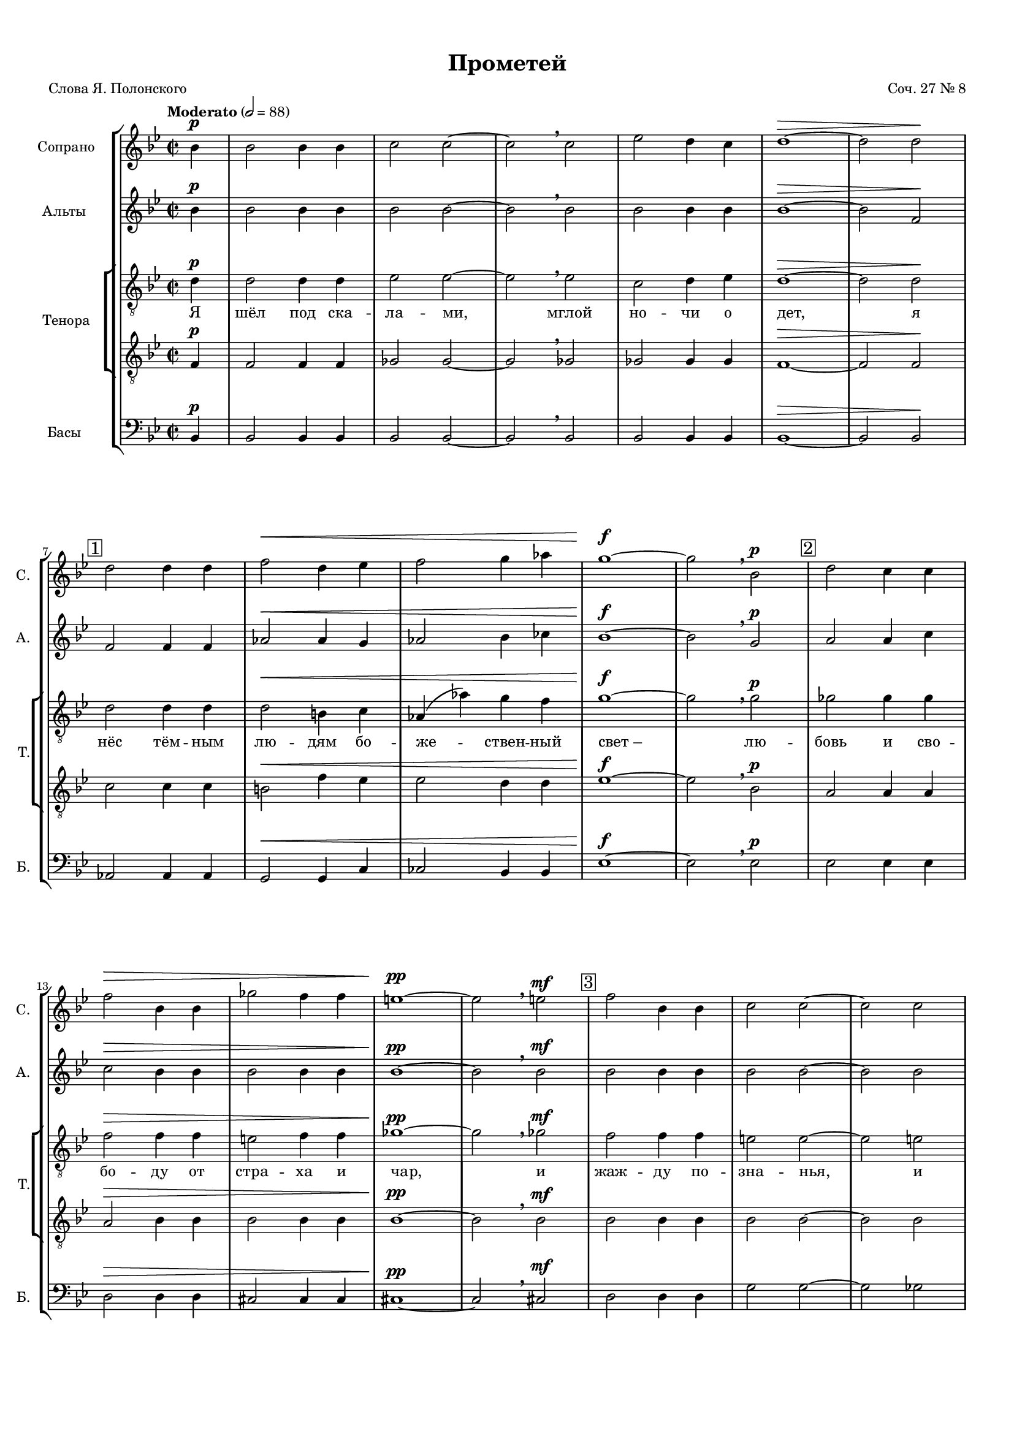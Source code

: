 
\version "2.18.2"
% automatically converted by musicxml2ly from prometheus.xml

\header {
    worknumber = "27"
    encodingdate = "2016-04-15"
    title = "Прометей"
    encodingsoftware = "MuseScore 2.0.3"
    composer = "Соч. 27 № 8"
    poet = "Слова Я. Полонского"
    }

#(set-global-staff-size 15)
\paper {
    paper-width = 21.01\cm
    paper-height = 29.69\cm
    top-margin = 1.0\cm
    bottom-margin = 2.0\cm
    left-margin = 1.0\cm
    right-margin = 1.0\cm
    }
\layout {
    \context { \Score
        skipBars = ##t
        autoBeaming = ##f
        }
    }
PartPOneVoiceOne =  \relative bes' {
    \dynamicUp
    \clef "treble" \key bes \major \time 2/2 \partial 4 \tempo "Moderato" 2=88 bes4
    \p | % 1
    bes2 bes4 bes4 | % 2
    c2 c2 ~ | % 3
    c2 \breathe c2 | % 4
    es2 d4 c4 | % 5
    d1 \> ~ | % 6
    d2 d2 \! \break | % 7
    \mark \markup { \box { 1 } } | % 7
    d2 d4 d4 | % 8
    f2 \< d4 es4 | % 9
    f2 g4 as4 | \barNumberCheck #10
    g1 \! \f ~ | % 11
    g2 \breathe bes,2 \p | % 12
    \mark \markup { \box { 2 } } | % 12
    d2 c4 c4 \break | % 13
    f2 \> bes,4 bes4 | % 14
    ges'2 f4 f4 | % 15
    e1 \! \pp ~ | % 16
    e2 \breathe e2 \mf | % 17
    \mark \markup { \box { 3 } } | % 17
    f2 bes,4 bes4 | % 18
    c2 c2 ~ | % 19
    c2 c2 \pageBreak | \barNumberCheck #20
    c2 d4 es4 | % 21
    d1 \p \> ~ | % 22
    d2 ~ d8 r8 \! r4 \bar "||"
    \key f \major \time 4/4 | % 23
    \mark \markup { \box { 4 } } \tempo "Allegro moderato" 4=144
    R1*2 \break | % 25
    R1*2 | % 27
    \mark \markup { \box { 5 } } | % 27
    r2. c4 \f ~
    \break | % 28
    c8 d8 bes8 c8 a2 ( ~ | % 29
    a4 g8 [ f8 ] g2 ~ | \barNumberCheck #30
    g8 [ a8 ) ] f2 e4 | % 31
    \mark \markup { \box { 6 } } | % 31
    a4. ( g8 ) a4 f4 ( ~ \pageBreak | % 32
    f4 g4 c,2 ) | % 33
    f2 r2 | % 34
    r2 g2 \f ~ | % 35
    \mark \markup { \box { 7 } } | % 35
    g8 fis8 g8 a8 bes8 ( [ c8 ) ] d4 \break | % 36
    es4 ( f2 ) es4 ~ | % 37
    es4 d2 \> c4 | % 38
    bes4 \! \mf ( c4 ) a4 bes4 ( ~ | % 39
    bes4 a4 bes4 a8 [ bes8 ) ] \break | \barNumberCheck #40
    \mark \markup { \box { 8 } } | \barNumberCheck #40
    c4 f4. -> g8 f4 ~ | % 41
    f4 bes,4 \< c4 d4 | % 42
    es4 ( f4 g2 \! ~ \pageBreak | % 43
    g8 ) f8 f2 es4 ( ~ | % 44
    es8 [ d8 ) ] d4 ( c4 ) bes4 ~ \bar "||"
    \key bes \major \time 5/4 | % 45
    \mark \markup { \box { 9 } } bes4 d4 ~ d8 es8 c8 d8 bes4 ( ~ \break
    | % 46
    bes8 [ a8 ] c4 ~ c8 [ d8 ] bes8 [ c8 ] a4 ~ | % 47
    a8 ) g8 bes4 ~ bes8 c8 a8 bes8 g4 ( ~ | % 48
    g8 [ f8 ] a4 ~ a8 [ bes8 ] g8 [ a8 ] f4 ~ \bar "||"
    \break | % 49
    \key f \major \time 4/4 f8 [ f8 ] es4 ) d2 ~ | \barNumberCheck #50
    \mark \markup { \box { 10 } } | \barNumberCheck #50
    d4 r4 r2 | % 51
    R1*2 \pageBreak | % 53
    R1*3 | % 56
    \mark \markup { \box { 11 } } | % 56
    R1 \break | % 57
    R1*3 \break | \barNumberCheck #60
    \mark \markup { \box { 12 } } | \barNumberCheck #60
    R1*3 \pageBreak | % 63
    R1 | % 64
    \mark \markup { \box { 13 } } | % 64
    R1*3 \break | % 67
    R1*22 \break | % 89
    R1*22 \pageBreak | % 111
    R1*22 \break | % 133
    R1*22 \break | % 155
    R1*4 \bar "|."
    }

PartPOneVoiceOneLyricsOne =  \lyricmode { \skip4 \skip4 \skip4 \skip4
    \skip4 \skip4 \skip4 \skip4 \skip4 \skip4 \skip4 \skip4 \skip4
    \skip4 \skip4 \skip4 \skip4 \skip4 \skip4 \skip4 \skip4 \skip4
    \skip4 \skip4 \skip4 \skip4 \skip4 \skip4 \skip4 \skip4 \skip4
    \skip4 \skip4 \skip4 \skip4 \skip4 \skip4 \skip4 \skip4 \skip4
    \skip4 \skip4 \skip4 \skip4 "И" "про" -- "сну" -- "лись" "бо" --
    "ги," "про" -- "сну" -- "лись" "бо" -- "ги," "вдруг" "ра" -- "зор"
    -- "ва" -- "ла" -- "ся" "но" -- "чи" "за" -- "на" -- "ве" -- "са,"
    "но" -- "чи." "Брыз" -- "ну" -- "ли" "в про" -- "стран" -- "ство"
    "мол" -- "ни" -- "и" "Зе" -- \skip4 \skip4 \skip4 \skip4 \skip4
    \skip4 \skip4 \skip4 \skip4 \skip4 \skip4 \skip4 \skip4 \skip4 }
PartPTwoVoiceOne =  \relative bes' {
    \dynamicUp
    \clef "treble" \key bes \major \time 2/2 \partial 4 bes4 \p | % 1
    bes2 bes4 bes4 | % 2
    bes2 bes2 ~ | % 3
    bes2 \breathe bes2 | % 4
    bes2 bes4 bes4 | % 5
    bes1 \> ~ | % 6
    bes2 f2 \! \break | % 7
    f2 f4 f4 | % 8
    as2 \< as4 g4 | % 9
    as2 bes4 ces4 | \barNumberCheck #10
    bes1 \! \f ~ | % 11
    bes2 \breathe g2 \p | % 12
    a2 a4 c4 \break | % 13
    c2 \> bes4 bes4 | % 14
    bes2 bes4 bes4 | % 15
    bes1 \! \pp ~ | % 16
    bes2 \breathe bes2 \mf | % 17
    bes2 bes4 bes4 | % 18
    bes2 bes2 ~ | % 19
    bes2 bes2 \pageBreak | \barNumberCheck #20
    a2 a4 a4 | % 21
    bes1 \p \> ~ | % 22
    bes2 ~ bes8 r8 \! r4 \bar "||"
    \key f \major \time 4/4 r4 a4. \f bes8 a4 ~ | % 24
    a4 d,4 \< e4 f4 \break | % 25
    g4. ( a8 bes2 \! ~ | % 26
    bes8 ) a8 a2 \> g4 ( ~ | % 27
    g4 f4 ) e2 \! ( \break | % 28
    d2 cis4 d4 ) | % 29
    bes4 ~ bes8 r8 r2 | \barNumberCheck #30
    r2 d2 \f ~ | % 31
    d8 cis8 d8 e8 f8 ( [ g8 ) ] a4 \pageBreak | % 32
    bes4 ( c2 ) -> bes4 ~ | % 33
    bes4 a2 g4 ~ | % 34
    g4 f2 \< ( es4 \> ) | % 35
    d4 \! \! d4. es8 d4 ~ \break | % 36
    d4 c4 r2 | % 37
    R1*3 \break | \barNumberCheck #40
    a'1 ~ | % 41
    a8 bes8 g8 a8 f4 f4 | % 42
    r2. c'4 ~ \pageBreak | % 43
    c8 d8 bes8 c8 a8 ( [ bes8 g8 a8 ] | % 44
    fis4 g2 c,4 ) \bar "||"
    \key bes \major \time 5/4 d4 ~ d8 r8 a'4 ~ a8 bes8 g8 a8 \break | % 46
    f4. ( es8 g4 ~ g8 [ a8 f8 g8 ] | % 47
    es4. ) d8 f4 ~ f8 g8 es8 f8 | % 48
    d4. ( c8 es4 ~ es8 [ f8 d8 es8 ] \bar "||"
    \break | % 49
    \key f \major \time 4/4 c4 bes8 [ c8 ) ] a4 r4 | \barNumberCheck #50
    R1*3 \pageBreak | % 53
    R1*4 \break | % 57
    R1*3 \break | \barNumberCheck #60
    R1*3 \pageBreak | % 63
    R1*4 \break | % 67
    R1*22 \break | % 89
    R1*22 \pageBreak | % 111
    R1*22 \break | % 133
    R1*22 \break | % 155
    R1*4 \bar "|."
    }

PartPTwoVoiceOneLyricsOne =  \lyricmode { \skip4 \skip4 \skip4 \skip4
    \skip4 \skip4 \skip4 \skip4 \skip4 \skip4 \skip4 \skip4 \skip4
    \skip4 \skip4 \skip4 \skip4 \skip4 \skip4 \skip4 \skip4 \skip4
    \skip4 \skip4 \skip4 \skip4 \skip4 \skip4 \skip4 \skip4 \skip4
    \skip4 \skip4 \skip4 \skip4 \skip4 \skip4 \skip4 \skip4 \skip4
    \skip4 \skip4 \skip4 \skip4 "Брыз" -- "ну" -- "ли" "в про" --
    "стран" -- "ство" "мол" -- "ни" -- "и" "Зе" -- "ве" -- "са," "вдруг"
    "ра" -- "зор" -- "ва" -- "ла" -- "ся" "но" -- "чи" "за" -- "на" --
    \skip4 "са," "за" -- "на" -- "ве" -- "са." "И" "про" -- "сну" --
    "лись" "бо" -- "ги," "и" "про" -- "сну" -- "лись" "бо" -- "ги," "и"
    "про" -- "сну" -- "лись" "бо" -- "ги," "и" "про" -- "сну" -- "лись"
    "бо" -- "ги," }
PartPThreeVoiceOne =  \relative d' {
    \dynamicUp
    \clef "treble_8" \key bes \major \time 2/2 \partial 4 d4 \p | % 1
    d2 d4 d4 | % 2
    es2 es2 ~ | % 3
    es2 \breathe es2 | % 4
    c2 d4 es4 | % 5
    d1 \> ~ | % 6
    d2 d2 \! \break | % 7
    d2 d4 d4 | % 8
    d2 \< b4 c4 | % 9
    as4 ( as'4 ) g4 f4 | \barNumberCheck #10
    g1 \! \f ~ | % 11
    g2 \breathe g2 \p | % 12
    ges2 ges4 ges4 \break | % 13
    f2 \> f4 f4 | % 14
    e2 f4 f4 | % 15
    ges1 \! \pp ~ | % 16
    ges2 \breathe ges2 \mf | % 17
    f2 f4 f4 | % 18
    e2 e2 ~ | % 19
    e2 e2 \pageBreak | \barNumberCheck #20
    es2 d4 c4 | % 21
    d1 \p \> ~ | % 22
    d2 ~ d8 r8 \! r4 \bar "||"
    \key f \major \time 4/4 | % 23
    f4. \mf -> e8 d4. cis8 | % 24
    d4 d4 r4 d4 ~ \break | % 25
    d8 d8 d8 d8 d4 d4 | % 26
    r2. a4 \f ~ | % 27
    a8 gis8 a8 b8 c ?8 ( [ d8 ) ] e4 \break | % 28
    f4 ( g2 ) -> f4 ~ | % 29
    f4 e2 d4 | \barNumberCheck #30
    cis4 \> ( d4 bes2 ) | % 31
    a1 \! \pageBreak | % 32
    r4 e'4 \f \f ~ e8 f8 d8 e8 | % 33
    c2. \mf ( bes8 [ a8 ] | % 34
    bes4 a4 ) g2 ~ | % 35
    g4 g'4. \f as8 g4 ~ \break | % 36
    g4 c,4 \< d4 es4 | % 37
    f4. ( g8 as2 \! ~ | % 38
    as4 ) g2 f4 ~ | % 39
    f4 e8 ( [ d8 ) ] e4 ( f4 ) \break | \barNumberCheck #40
    c1 | % 41
    r2. bes4 ~ | % 42
    bes8 c8 as8 bes8 g2 ( \pageBreak | % 43
    a4 bes4 ) c2 ~ | % 44
    c8 d8 bes8 c8 a8 ( [ bes8 g8 a8 ) ] \bar "||"
    \key bes \major \time 5/4 f2 r2 r4 \break | % 46
    R4*15 \bar "||"
    \break | % 49
    \key f \major \time 4/4 R1*4 \pageBreak | % 53
    R1*4 \break | % 57
    R1*3 \break | \barNumberCheck #60
    R1*3 \pageBreak | % 63
    R1*4 \break | % 67
    R1*22 \break | % 89
    R1*22 \pageBreak | % 111
    R1*22 \break | % 133
    R1*22 \break | % 155
    R1*4 \bar "|."
    }

PartPThreeVoiceOneLyricsOne =  \lyricmode { "Я" "шёл" "под" "ска" --
    "ла" -- "ми," "мглой" "но" -- "чи" "о" "дет," "я" "нёс" "тём" --
    "ным" "лю" -- "дям" "бо" -- "же" -- "ствен" -- "ный" "свет – " "лю"
    -- "бовь" "и" "сво" -- "бо" -- "ду" "от" "стра" -- "ха" "и" "чар,"
    "и" "жаж" -- "ду" "по" -- "зна" -- "нья," "и" "твор" -- "чес" -- "кий"
    "дар." "Вдруг" "ра" -- "зо" -- "рва" -- "ла" -- "ся" "но" --
    "чи" "за" -- "на" -- "ве" -- "са," "вдруг" "ра" -- "зор" -- "ва" --
    "ла" -- "ся" "но" -- "чи" "за" -- "на" -- "ве" -- "са," "И" "про" --
    "сну" -- "лись" "бо" -- "ги." "Брыз" -- "ну" -- "ли" "в про" --
    "стран" -- "ство" "мол" -- "ни" -- "и" "Зе" -- "ве" -- "са," "И"
    "про" -- "сну" -- "лись" "бо" -- "ги," "про" -- "сну" -- "лись" "бо"
    -- "ги," }
PartPThreeVoiceFive =  \relative f {
    \dynamicUp
    \clef "treble_8" \key bes \major \time 2/2 \partial 4 f4 \p | % 1
    f2 f4 f4 | % 2
    ges2 ges2 ~ | % 3
    ges2 \breathe ges2 | % 4
    ges2 ges4 ges4 | % 5
    f1 \> ~ | % 6
    f2 f2 \! \break | % 7
    c'2 c4 c4 | % 8
    b2 \< f'4 es4 | % 9
    es2 d4 d4 | \barNumberCheck #10
    es1 \! \f ~ | % 11
    es2 \breathe bes2 \p | % 12
    a2 a4 a4 \break | % 13
    a2 \> bes4 bes4 | % 14
    bes2 bes4 bes4 | % 15
    bes1 \! \pp ~ | % 16
    bes2 \breathe bes2 \mf | % 17
    bes2 bes4 bes4 | % 18
    bes2 bes2 ~ | % 19
    bes2 bes2 \pageBreak | \barNumberCheck #20
    f'2 f4 f4 | % 21
    f1 \p \> ~ | % 22
    f2 ~ f8 r8 \! r4 \bar "||"
    \key f \major \time 4/4 R1*2 \break | % 25
    r4 f4 \f ~ f8 g8 e8 f8 | % 26
    d4 ( cis8 [ b8 ] cis2 ) | % 27
    d2 r2 \break | % 28
    R1*3 | % 31
    r4 d4. es8 d4 ~ \pageBreak | % 32
    d4 g,4 \< a4 bes4 | % 33
    c4. ( d8 \! es2 ~ | % 34
    es8 ) d8 d2 c4 ( ~ | % 35
    c4 bes4 ) d8 ( [ c8 ) ] bes4 ~ \break | % 36
    bes4 a4 ~ a8 bes8 g8 a8 | % 37
    f4 ( f'2 \> es8 [ d8 ] | % 38
    es2. \! d4 ) | % 39
    c2. f,4 ~ \break | \barNumberCheck #40
    f8 e8 f8 g8 a8 ( [ bes8 ) ] c4 | % 41
    d4 ( es2 ) -> d4 ~ | % 42
    d4 c4 ( ~ c8 [ d8 ) ] bes8 ( [ c8 ) ] \pageBreak | % 43
    a8 [ a8 ] r4 r2 | % 44
    R1 \bar "||"
    \key bes \major \time 5/4 R4*5 \break | % 46
    R4*15 \bar "||"
    \break | % 49
    \key f \major \time 4/4 R1*4 \pageBreak | % 53
    R1*4 \break | % 57
    R1*3 \break | \barNumberCheck #60
    R1*3 \pageBreak | % 63
    R1*4 \break | % 67
    R1*22 \break | % 89
    R1*22 \pageBreak | % 111
    R1*22 \break | % 133
    R1*22 \break | % 155
    R1*4 \bar "|."
    }

PartPThreeVoiceFiveLyricsOne =  \lyricmode { \skip4 \skip4 \skip4 \skip4
    \skip4 \skip4 \skip4 \skip4 \skip4 \skip4 \skip4 \skip4 \skip4
    \skip4 \skip4 \skip4 \skip4 \skip4 \skip4 \skip4 \skip4 \skip4
    \skip4 \skip4 \skip4 \skip4 \skip4 \skip4 \skip4 \skip4 \skip4
    \skip4 \skip4 \skip4 \skip4 \skip4 \skip4 \skip4 \skip4 \skip4
    \skip4 \skip4 \skip4 \skip4 "И" "про" -- "сну" -- "лись" "бо" --
    "ги," "Брыз" -- "ну" -- "ли" "в про" -- "стран" -- "ство" "мол" --
    "ни" -- "и" "Зе" -- "ве" -- "са," "И" "про" -- "сну" -- "лись" "бо"
    -- "ги," "Вдруг" "ра" -- "зо" -- "рва" -- "ла" -- "ся" "но" -- "чи"
    "за" -- "на" -- "ве" -- }
PartPFourVoiceOne =  \relative bes, {
    \dynamicUp
    \clef "bass" \key bes \major \time 2/2 \partial 4 bes4 \p | % 1
    bes2 bes4 bes4 | % 2
    bes2 bes2 ~ | % 3
    bes2 \breathe bes2 | % 4
    bes2 bes4 bes4 | % 5
    bes1 \> ~ | % 6
    bes2 bes2 \! \break | % 7
    as2 as4 as4 | % 8
    g2 \< g4 c4 | % 9
    ces2 bes4 bes4 | \barNumberCheck #10
    es1 \! \f ~ | % 11
    es2 \breathe es2 \p | % 12
    es2 es4 es4 \break | % 13
    d2 \> d4 d4 | % 14
    cis2 cis4 cis4 | % 15
    cis1 \! \pp ~ | % 16
    cis2 \breathe cis2 \mf | % 17
    d2 d4 d4 | % 18
    g2 g2 ~ | % 19
    g2 ges2 \pageBreak | \barNumberCheck #20
    f2 f4 f4 | % 21
    bes1 \p \> ~ | % 22
    bes2 ~ bes8 r8 \! d,4 \f ~ \bar "||"
    \key f \major \time 4/4 d8 cis8 d8 e8 f8 ( [ g8 ) ] a4 | % 24
    bes4 ( c2 ) -> bes4 ~ \break | % 25
    bes4 a2 -> g4 | % 26
    f4 \> ( g4 e2 ) | % 27
    d8 \! r8 a'4. \f bes ?8 a4 ~ \break | % 28
    a4 d,4 \< e4 f4 | % 29
    g4. ( a8 bes2 \! ~ | \barNumberCheck #30
    bes8 ) a8 \> a2 g4 ~ | % 31
    g4 \! ( f8 \< [ e8 ] d4. c8 ) \pageBreak | % 32
    bes2 \! a4. ( g8 ) | % 33
    a8 ( [ g8 a8 f8 ] g8 [ a8 bes8 c8 ] | % 34
    d8 [ bes8 c8 \< d8 ) ] es8 ( [ d8 es8 f8 ) ] | % 35
    g2. \! g8 ( [ f8 ) ] \break | % 36
    es2 ( d4. c8 | % 37
    bes8 [ a8 ] bes4 ) c2 ~ | % 38
    c2 d8 ( [ c8 d8 e!8 ] | % 39
    f8 [ g8 a8 bes8 ] c2 ~ \break | \barNumberCheck #40
    c2 ) f,2 | % 41
    bes,1 \f | % 42
    c4 ( d4 es4 e4 \pageBreak | % 43
    f4 ) g4 a2 | % 44
    d,4 ( es2 e4 ) \bar "||"
    \key bes \major \time 5/4 f4 f,1 \break | % 46
    f'4 ~ f8 g8 es8 f8 d4. ( c8 | % 47
    es4 ~ es8 [ f8 d8 es8 ] c4. ) bes8 | % 48
    d4 ~ d8 es8 c8 d8 bes4. a8 \bar "||"
    \break | % 49
    \key f \major \time 4/4 c2 d4 d'4 ~ | \barNumberCheck #50
    d4 es4 d4 c4 | % 51
    bes4 a4 g4 bes4 | % 52
    f4 r4 r4 a4 ( ~ \pageBreak | % 53
    a8 [ bes8 ) ] a8 g8 f8 ( [ e8 ) ] d8 ( [ f8 ) ] | % 54
    bes,2. bes'4 | % 55
    a4 a4 r2 | % 56
    r2. a4 \break | % 57
    bes4 e,8 [ g8 ] d4 cis4 ( ~ | % 58
    cis8 [ d8 ) e8 ( f8 ) ] g8 ( [ a8 ) bes8 bes8 ] | % 59
    bes2 ( a4. ) gis8 \break | \barNumberCheck #60
    c4 b2 b4 | % 61
    c4 b4 r4. c8 | % 62
    c4 b8 a8 gis8 ( [ a8 ) ] g8 f8 \pageBreak | % 63
    e8 ( [ d8 ) ] c8 b8 a4. dis8 | % 64
    e4 ( f4 ) fis4 g4 | % 65
    gis4 ( a4 ) ais2 ~ | % 66
    ais4 ais4 ais4 ais8 ais8 \break | % 67
    ais1 | % 68
    R1*21 \break | % 89
    R1*22 \pageBreak | % 111
    R1*22 \break | % 133
    R1*22 \break | % 155
    R1*4 \bar "|."
    }

PartPFourVoiceOneLyricsOne =  \lyricmode { \skip4 \skip4 \skip4 \skip4
    \skip4 \skip4 \skip4 \skip4 \skip4 \skip4 \skip4 \skip4 \skip4
    \skip4 \skip4 \skip4 \skip4 \skip4 \skip4 \skip4 \skip4 \skip4
    \skip4 \skip4 \skip4 \skip4 \skip4 \skip4 \skip4 \skip4 \skip4
    \skip4 \skip4 \skip4 \skip4 \skip4 \skip4 \skip4 \skip4 \skip4
    \skip4 \skip4 \skip4 \skip4 "Вдруг" "ра" -- "зор" -- "ва" -- "ла" --
    "ся" "но" -- "чи" "за" -- "на" -- "ве" -- "са," "Брыз" -- "ну" --
    "ли" "в про" -- "стран" -- "ство" "мол" -- "ни" -- "и" "Зе" -- "ве"
    -- "са," "мол" -- "ни" -- "и" "Зе" -- "ве" -- "са," "мол" -- "ни" --
    "и," "мол" -- "ни" -- "и" "Зе" -- "ве" -- "са," \skip4 \skip4 \skip4
    \skip4 \skip4 \skip4 \skip4 \skip4 \skip4 \skip4 \skip4 \skip4
    \skip4 \skip4 \skip4 \skip4 \skip4 \skip4 \skip4 \skip4 \skip4
    \skip4 \skip4 \skip4 \skip4 \skip4 \skip4 \skip4 \skip4 \skip4
    \skip4 \skip4 \skip4 \skip4 \skip4 \skip4 \skip4 \skip4 \skip4
    \skip4 \skip4 \skip4 \skip4 \skip4 \skip4 \skip4 \skip4 \skip4
    \skip4 \skip4 \skip4 \skip4 \skip4 \skip4 \skip4 \skip4 \skip4
    \skip4 \skip4 \skip4 \skip4 \skip4 \skip4 \skip4 \skip4 \skip4
    \skip4 }

% The score definition
\score {
    <<
        \new StaffGroup <<
            \new Staff <<
                \set Staff.instrumentName = "Сопрано"
                \set Staff.shortInstrumentName = "С."
                \context Staff << 
                    \context Voice = "PartPOneVoiceOne" { \PartPOneVoiceOne }
                    \new Lyrics \lyricsto "PartPOneVoiceOne" \PartPOneVoiceOneLyricsOne
                    >>
                >>
            \new Staff <<
                \set Staff.instrumentName = "Альты	"
                \set Staff.shortInstrumentName = "A."
                \context Staff << 
                    \context Voice = "PartPTwoVoiceOne" { \PartPTwoVoiceOne }
                    \new Lyrics \lyricsto "PartPTwoVoiceOne" \PartPTwoVoiceOneLyricsOne
                    >>
                >>
            \new StaffGroup \with { } <<
                    \set StaffGroup.instrumentName = "Тенора"
                    \set StaffGroup.shortInstrumentName = "T."
                    \context Staff = "1" << 
                        \context Voice = "PartPThreeVoiceOne" { \PartPThreeVoiceOne }
                        \new Lyrics \lyricsto "PartPThreeVoiceOne" \PartPThreeVoiceOneLyricsOne
                        >> \context Staff = "2" <<
                        \context Voice = "PartPThreeVoiceFive" { \PartPThreeVoiceFive }
                        \new Lyrics \lyricsto "PartPThreeVoiceFive" \PartPThreeVoiceFiveLyricsOne
                        >>
                >>
            \new Staff <<
                \set Staff.instrumentName = "Басы	"
                \set Staff.shortInstrumentName = "Б."
                \context Staff << 
                    \context Voice = "PartPFourVoiceOne" { \PartPFourVoiceOne }
                    \new Lyrics \lyricsto "PartPFourVoiceOne" \PartPFourVoiceOneLyricsOne
                    >>
                >>
            
            >>
        
        >>
    \layout {}
    % To create MIDI output, uncomment the following line:
    %  \midi {}
    }


